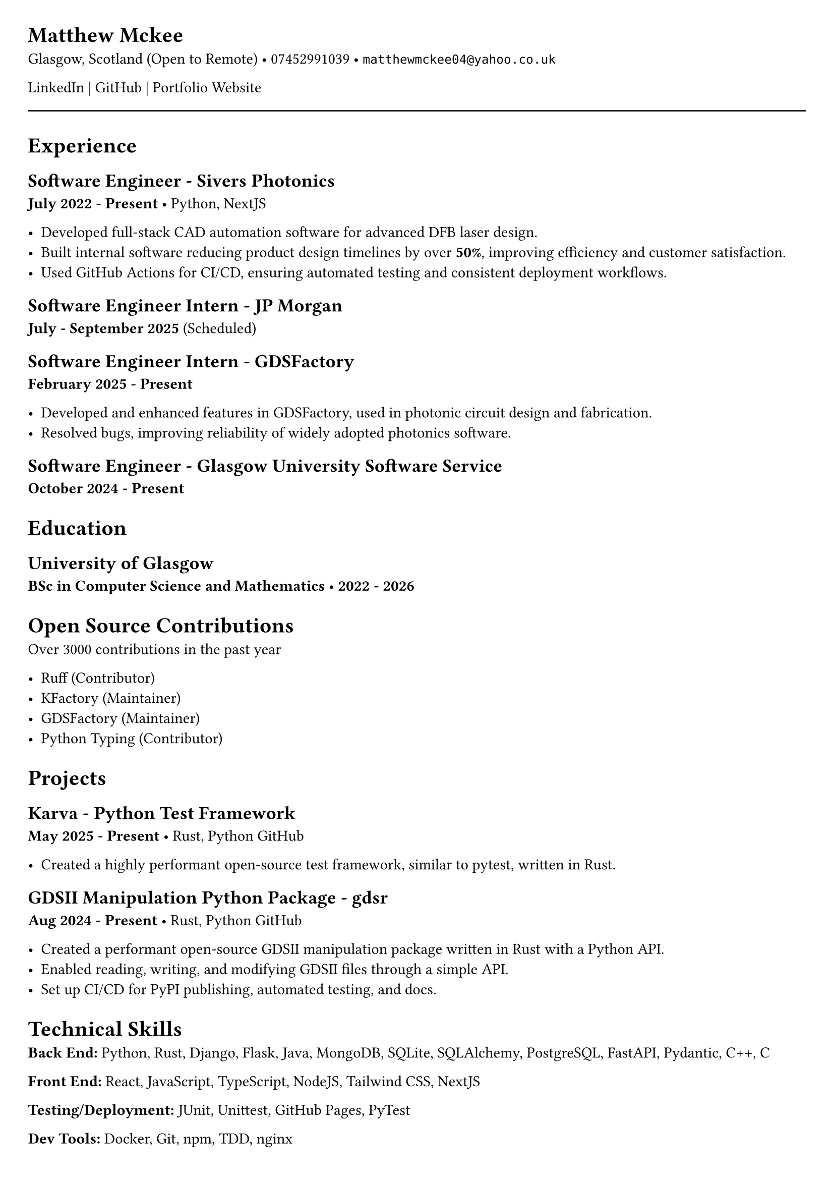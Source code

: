 #set document(title: "Resume")
#set page(margin: 20pt)


= Matthew Mckee
Glasgow, Scotland (Open to Remote) • 07452991039 • `matthewmckee04@yahoo.co.uk`

#link("https://www.linkedin.com/in/matthew-mckee-227401289/")[LinkedIn] | #link("https://github.com/MatthewMckee4")[GitHub] | #link("https://matthewmckee.co.uk")[Portfolio Website]

#line(length: 100%)
= Experience

== Software Engineer - Sivers Photonics  
*July 2022 - Present* • Python, NextJS

- Developed full-stack CAD automation software for advanced DFB laser design.
- Built internal software reducing product design timelines by over *50%*, improving efficiency and customer satisfaction.
- Used GitHub Actions for CI/CD, ensuring automated testing and consistent deployment workflows.

== Software Engineer Intern - JP Morgan  
*July - September 2025* (Scheduled)

== Software Engineer Intern - GDSFactory  
*February 2025 - Present*

- Developed and enhanced features in GDSFactory, used in photonic circuit design and fabrication.
- Resolved bugs, improving reliability of widely adopted photonics software.

== Software Engineer - Glasgow University Software Service  
*October 2024 - Present*

= Education

== University of Glasgow  
*BSc in Computer Science and Mathematics* • *2022 - 2026*

= Open Source Contributions

Over 3000 contributions in the past year

- #link("https://github.com/astral-sh/ruff")[Ruff] (Contributor)  
- #link("https://github.com/gdsfactory/kfactory")[KFactory] (Maintainer)  
- #link("https://github.com/gdsfactory/gdsfactory")[GDSFactory] (Maintainer)  
- Python Typing (Contributor)

= Projects

== Karva - Python Test Framework  
*May 2025 - Present* • Rust, Python  
#link("https://github.com/MatthewMckee4/karva")[GitHub]

- Created a highly performant open-source test framework, similar to pytest, written in Rust.

== GDSII Manipulation Python Package - gdsr  
*Aug 2024 - Present* • Rust, Python  
#link("https://github.com/MatthewMckee4/gdsr")[GitHub]

- Created a performant open-source GDSII manipulation package written in Rust with a Python API.
- Enabled reading, writing, and modifying GDSII files through a simple API.
- Set up CI/CD for PyPI publishing, automated testing, and docs.

= Technical Skills

*Back End:* Python, Rust, Django, Flask, Java, MongoDB, SQLite, SQLAlchemy, PostgreSQL, FastAPI, Pydantic, C++, C  

*Front End:* React, JavaScript, TypeScript, NodeJS, Tailwind CSS, NextJS  

*Testing/Deployment:* JUnit, Unittest, GitHub Pages, PyTest  

*Dev Tools:* Docker, Git, npm, TDD, nginx
